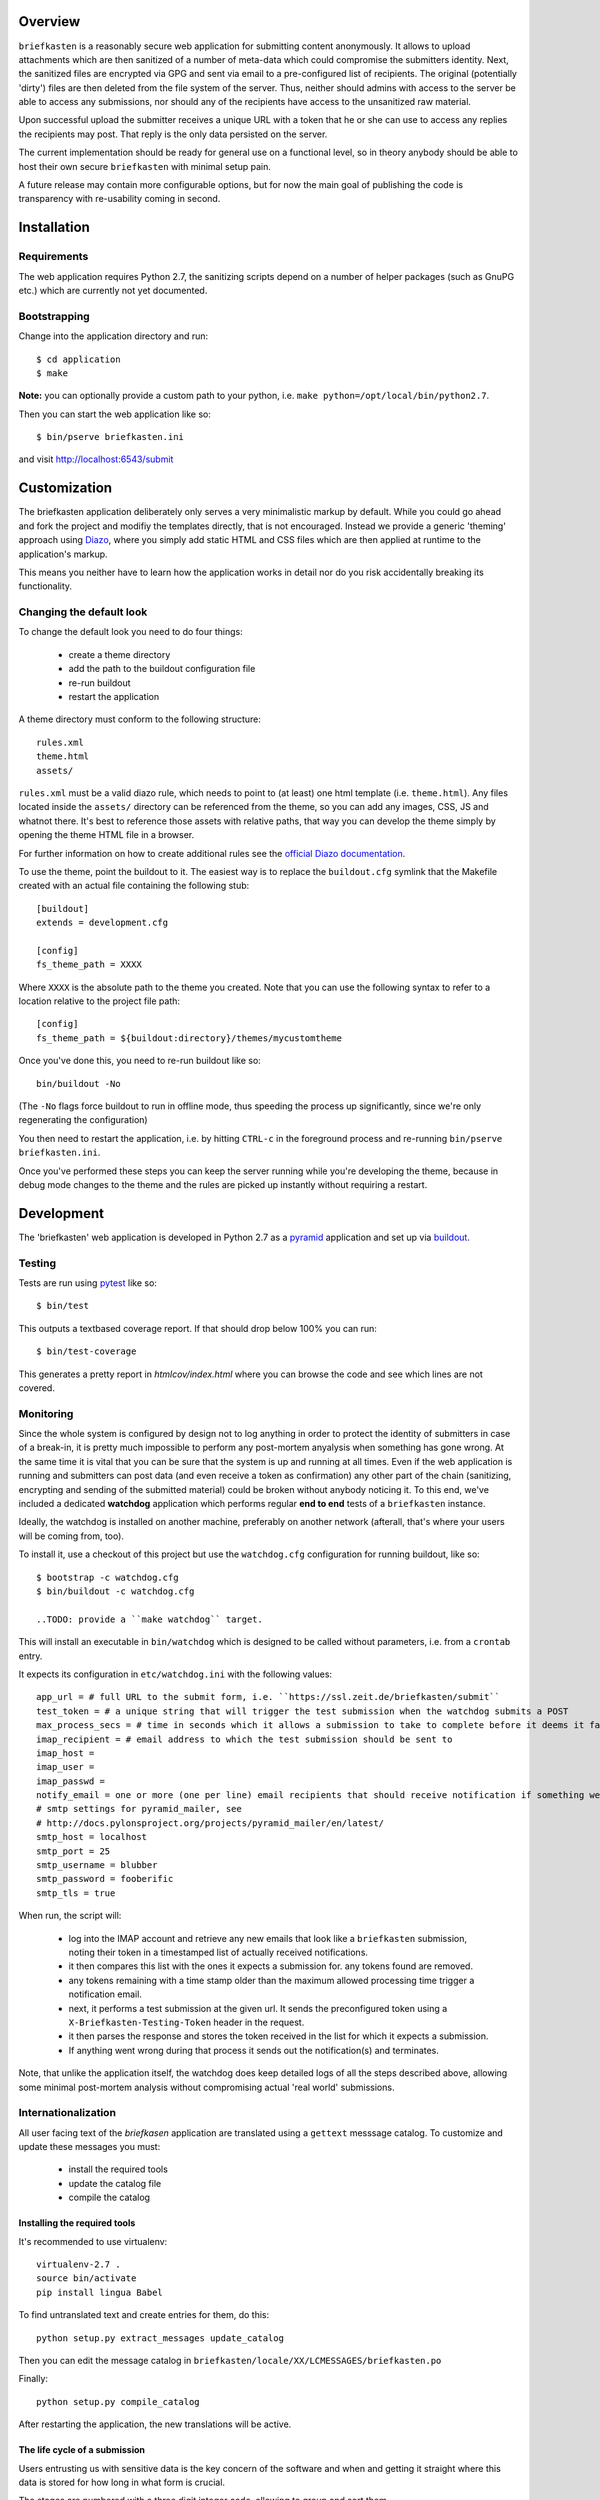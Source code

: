 Overview
--------

``briefkasten`` is a reasonably secure web application for submitting content anonymously. It allows to upload attachments which are then sanitized of a number of meta-data which could compromise the submitters identity. Next, the sanitized files are encrypted via GPG and sent via email to a pre-configured list of recipients. The original (potentially 'dirty') files are then deleted from the file system of the server. Thus, neither should admins with access to the server be able to access any submissions, nor should any of the recipients have access to the unsanitized raw material.

Upon successful upload the submitter receives a unique URL with a token that he or she can use to access any replies the recipients may post. That reply is the only data persisted on the server.

The current implementation should be ready for general use on a functional level, so in theory anybody should be able to host their own secure ``briefkasten`` with minimal setup pain.

A future release may contain more configurable options, but for now the main goal of publishing the code is transparency with re-usability coming in second.

Installation
------------

Requirements
============

The web application requires Python 2.7, the sanitizing scripts depend on a number of helper packages (such as GnuPG etc.) which are currently not yet documented.

Bootstrapping
=============

Change into the application directory and run::

  $ cd application
  $ make

**Note:** you can optionally provide a custom path to your python, i.e. ``make python=/opt/local/bin/python2.7``.

Then you can start the web application like so::

  $ bin/pserve briefkasten.ini

and visit `<http://localhost:6543/submit>`_


Customization
-------------

The briefkasten application deliberately only serves a very minimalistic markup by default. While you could go ahead and fork the project and modifiy the templates directly, that is not encouraged. Instead we provide a generic 'theming' approach using `Diazo <http://docs.diazo.org/en/latest/index.html>`_, where you simply add static HTML and CSS files which are then applied at runtime to the application's markup.

This means you neither have to learn how the application works in detail nor do you risk accidentally breaking its functionality.

Changing the default look
=========================

To change the default look you need to do four things:

 * create a theme directory
 * add the path to the buildout configuration file
 * re-run buildout
 * restart the application

A theme directory must conform to the following structure::

    rules.xml
    theme.html
    assets/

``rules.xml`` must be a valid diazo rule, which needs to point to (at least) one html template (i.e. ``theme.html``). Any files located inside the ``assets/`` directory can be referenced from the theme, so you can add any images, CSS, JS and whatnot there. It's best to reference those assets with relative paths, that way you can develop the theme simply by opening the theme HTML file in a browser.

For further information on how to create additional rules see the `official Diazo documentation <http://docs.diazo.org/en/latest/basic.html>`_.

To use the theme, point the buildout to it. The easiest way is to replace the ``buildout.cfg`` symlink that the Makefile created with an actual file containing the following stub::

    [buildout]
    extends = development.cfg

    [config]
    fs_theme_path = XXXX

Where ``XXXX`` is the absolute path to the theme you created. Note that you can use the following syntax to refer to a location relative to the project file path::

    [config]
    fs_theme_path = ${buildout:directory}/themes/mycustomtheme

Once you've done this, you need to re-run buildout like so::

    bin/buildout -No

(The ``-No`` flags force buildout to run in offline mode, thus speeding the process up significantly, since we're only regenerating the configuration)

You then need to restart the application, i.e. by hitting ``CTRL-c`` in the foreground process and re-running ``bin/pserve briefkasten.ini``.

Once you've performed these steps you can keep the server running while you're developing the theme, because in debug mode changes to the theme and the rules are picked up instantly without requiring a restart.

Development
-----------

The 'briefkasten' web application is developed in Python 2.7 as a `pyramid <http://docs.pylonsproject.org/en/latest/docs/pyramid.html/>`_ application and set up via `buildout <http://pypi.python.org/pypi/zc.buildout/>`_.

Testing
=======

Tests are run using `pytest <http://pytest.org/latest/>`_ like so::

    $ bin/test

This outputs a textbased coverage report. If that should drop below 100% you can run::

    $ bin/test-coverage

This generates a pretty report in `htmlcov/index.html` where you can browse the code and see which lines are not covered.

Monitoring
==========

Since the whole system is configured by design not to log anything in order to protect the identity of submitters in case of a break-in, it is pretty much impossible to perform any post-mortem anyalysis when something has gone wrong. At the same time it is vital that you can be sure that the system is up and running at all times. Even if the web application is running and submitters can post data (and even receive a token as confirmation) any other part of the chain (sanitizing, encrypting and sending of the submitted material) could be broken without anybody noticing it. To this end, we've included a dedicated **watchdog** application which performs regular **end to end** tests of a ``briefkasten`` instance.

Ideally, the watchdog is installed on another machine, preferably on another network (afterall, that's where your users will be coming from, too).

To install it, use a checkout of this project but use the ``watchdog.cfg`` configuration for running buildout, like so::

    $ bootstrap -c watchdog.cfg
    $ bin/buildout -c watchdog.cfg

    ..TODO: provide a ``make watchdog`` target.

This will install an executable in ``bin/watchdog`` which is designed to be called without parameters, i.e. from a ``crontab`` entry.

It expects its configuration in ``etc/watchdog.ini`` with the following values::

    app_url = # full URL to the submit form, i.e. ``https://ssl.zeit.de/briefkasten/submit``
    test_token = # a unique string that will trigger the test submission when the watchdog submits a POST
    max_process_secs = # time in seconds which it allows a submission to take to complete before it deems it failed.
    imap_recipient = # email address to which the test submission should be sent to
    imap_host =
    imap_user =
    imap_passwd =
    notify_email = one or more (one per line) email recipients that should receive notification if something went wrong.
    # smtp settings for pyramid_mailer, see
    # http://docs.pylonsproject.org/projects/pyramid_mailer/en/latest/
    smtp_host = localhost
    smtp_port = 25
    smtp_username = blubber
    smtp_password = fooberific
    smtp_tls = true

When run, the script will:

 * log into the IMAP account and retrieve any new emails that look like a ``briefkasten`` submission, noting their token in a timestamped list of actually received notifications.
 * it then compares this list with the ones it expects a submission for. any tokens found are removed.
 * any tokens remaining with a time stamp older than the maximum allowed processing time trigger a notification email.
 * next, it performs a test submission at the given url. It sends the preconfigured token using a ``X-Briefkasten-Testing-Token`` header in the request.
 * it then parses the response and stores the token received in the list for which it expects a submission.
 * If anything went wrong during that process it sends out the notification(s) and terminates.

Note, that unlike the application itself, the watchdog does keep detailed logs of all the steps described above, allowing some minimal post-mortem analysis without compromising actual 'real world' submissions.

Internationalization
====================

All user facing text of the `briefkasen` application are translated using a ``gettext`` messsage catalog. To customize and update these messages you must:

 * install the required tools
 * update the catalog file
 * compile the catalog

Installing the required tools
*****************************

It's recommended to use virtualenv::

    virtualenv-2.7 .
    source bin/activate
    pip install lingua Babel

To find untranslated text and create entries for them, do this::

     python setup.py extract_messages update_catalog

Then you can edit the message catalog in ``briefkasten/locale/XX/LCMESSAGES/briefkasten.po``

Finally::

 python setup.py compile_catalog

After restarting the application, the new translations will be active.


The life cycle of a submission
******************************

Users entrusting us with sensitive data is the key concern of the software and when and getting it straight where this data is stored for how long in what form is crucial.

The stages are numbered with a three digit integer code, allowing to group and sort them.

Status codes beginning with `0` mean that the submission is still being handled by the web application (and implies that it is still unencrypted)

The life of a submission begins with the POST of the client browser succeeding.
Any attachments are first stored in memory before writing them to disk into a dedicated dropbox directory.
At this point the submission has the status `010 received` and is readable in plaintext by any attacker who gains access to the application jail.

Next, the web application hands off the submission to an external processing script, which immediately either errors out or acknowledges the receipt of the drop directory.

The error case at this stage means that the cleansing setup is seriously broken and the web application will take it upon itself to delete the attachments immediately to avoid exposing them in plaintext unduly.
(TODO: a cronjob on the jailhost should additionally monitor for dropboxes in the 'submitted' or 'submitted failed' state for longer than a given threshold)

If the submission was successful (the process script returns `0` as exit code) the dropbox is considered to be `020 submitted`.

Once submitted, the cleanser performs basic sanity checking. If that fails for whatever reason it will set the status to `500 cleanser init failure`. Since it's basically being able to accept the attachments it will delete the attachment itself (TODO: confirm with @erdgeist)

If the process script determines that the cleansing setup is intact (whether locally or via one or more cleanser jails) it will set the status to `100 accepted`.
The submission still resides in plaintext inside the application jail.

The process will now initiate the cleansing, either locally or by submitting it to a cleanser jail. Either way, once the submission is sucessful, the status will change to `200 quarantined`, and the submission is (finally) no longer readable inside the application jail.

If submission has failed the status will be set to `501 cleanser submission failure` and the attachments will be deleted.

Now we are left with three possible outcomes: success, failure during cleansing or timeout:

- `510 cleanser processing failure`
- `520 cleanser timeout failure`
- `900 success`

In all cases except `900` the attachments will have been deleted from the fileystem of the briefkasten host.


Further Documentation
*********************

For more details check these links:

 * `pyramid.i18n <http://docs.pylonsproject.org/projects/pyramid/en/1.3-branch/narr/i18n.html>`_
 * `Chameleon <http://chameleon.repoze.org/docs/latest/i18n.html>`_
 * `Babel <http://babel.edgewall.org/wiki/Documentation/0.9/index.html>`_ 

Roadmap
-------

While the original releases were geared towards an instance of the briefkasten application hosted by `ZEIT ONLINE <https://ssl.zeit.de/briefkasten/submit>`_ further development is planned to make the application useful 'out of the box'. In particular:

 * provide fully functional deployment scripts that create a 'best practice' installation from scratch, including web server, SSL setup, installation of all dependencies etc.


TODO
====

- fix claim mechanism
- investigate 'heisenbug'
- update docs re: `source bin/activate`
- ensure appserver is running after config changes
